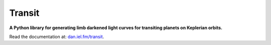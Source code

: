 Transit
=======

**A Python library for generating limb darkened light curves for transiting
planets on Keplerian orbits.**

.. image:: https://secure.travis-ci.org/dfm/transit.svg?branch=master
        :target: http://travis-ci.org/dfm/transit
.. image:: https://img.shields.io/pypi/dm/transit.svg
        :target: https://pypi.python.org/pypi/transit/
.. image:: https://img.shields.io/pypi/v/transit.svg
        :target: https://pypi.python.org/pypi/transit/

Read the documentation at: `dan.iel.fm/transit <http://dan.iel.fm/transit>`_.
